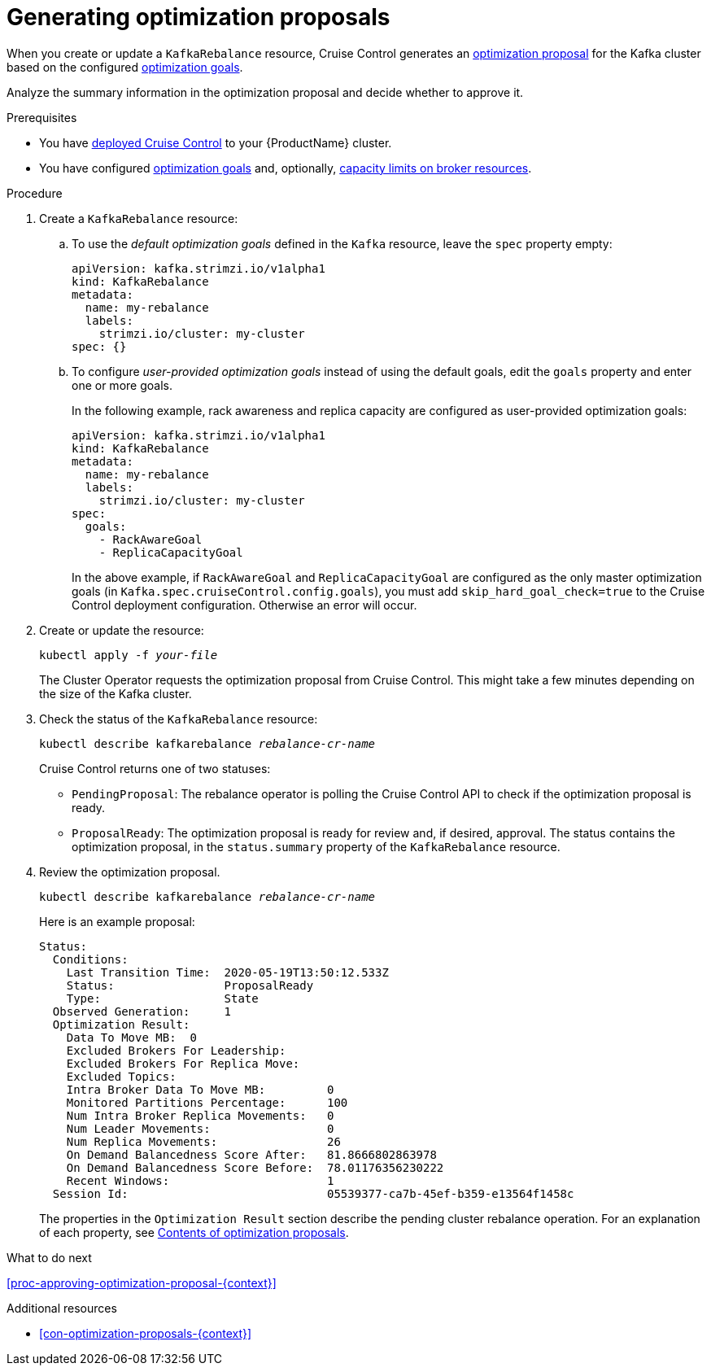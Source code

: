 // Module included in the following assemblies:
//
// assembly-cruise-control-concepts.adoc

[id='proc-generating-optimization-proposals-{context}']
= Generating optimization proposals 

When you create or update a `KafkaRebalance` resource, Cruise Control generates an xref:con-optimization-proposals-{context}[optimization proposal] for the Kafka cluster based on the configured xref:con-optimization-goals-{context}[optimization goals].

Analyze the summary information in the optimization proposal and decide whether to approve it. 

.Prerequisites

* You have xref:proc-deploying-cruise-control-{context}[deployed Cruise Control] to your {ProductName} cluster.

* You have configured xref:con-optimization-goals-{context}[optimization goals] and, optionally, xref:#capacity-configuration[capacity limits on broker resources].

.Procedure

. Create a `KafkaRebalance` resource:

.. To use the _default optimization goals_ defined in the `Kafka` resource, leave the `spec` property empty:
+
[source,yaml,subs="attributes+"]
----
apiVersion: kafka.strimzi.io/v1alpha1
kind: KafkaRebalance
metadata:
  name: my-rebalance
  labels: 
    strimzi.io/cluster: my-cluster
spec: {}
----

.. To configure _user-provided optimization goals_ instead of using the default goals, edit the `goals` property and enter one or more goals.
+
In the following example, rack awareness and replica capacity are configured as user-provided optimization goals:
+
[source,yaml,subs="attributes+"]
----
apiVersion: kafka.strimzi.io/v1alpha1
kind: KafkaRebalance
metadata:
  name: my-rebalance
  labels: 
    strimzi.io/cluster: my-cluster
spec:    
  goals:
    - RackAwareGoal
    - ReplicaCapacityGoal
----
+
In the above example, if `RackAwareGoal` and `ReplicaCapacityGoal` are configured as the only master optimization goals (in `Kafka.spec.cruiseControl.config.goals`), you must add `skip_hard_goal_check=true` to the Cruise Control deployment configuration. Otherwise an error will occur. 

. Create or update the resource:
+
[source,shell,subs="+quotes"]
----
kubectl apply -f _your-file_
----
+
The Cluster Operator requests the optimization proposal from Cruise Control.
This might take a few minutes depending on the size of the Kafka cluster. 

. Check the status of the `KafkaRebalance` resource:
+
[source,shell,subs="+quotes"]
----
kubectl describe kafkarebalance _rebalance-cr-name_
----
+
Cruise Control returns one of two statuses:

** `PendingProposal`: The rebalance operator is polling the Cruise Control API to check if the optimization proposal is ready.

** `ProposalReady`: The optimization proposal is ready for review and, if desired, approval.
The status contains the optimization proposal, in the `status.summary` property of the `KafkaRebalance` resource.

. Review the optimization proposal.
+
[source,shell,subs="+quotes"]
----
kubectl describe kafkarebalance _rebalance-cr-name_
----
+
Here is an example proposal:
+
[source,shell,subs="+quotes"]
----
Status:
  Conditions:
    Last Transition Time:  2020-05-19T13:50:12.533Z
    Status:                ProposalReady
    Type:                  State
  Observed Generation:     1
  Optimization Result:
    Data To Move MB:  0
    Excluded Brokers For Leadership:
    Excluded Brokers For Replica Move:
    Excluded Topics:
    Intra Broker Data To Move MB:         0
    Monitored Partitions Percentage:      100
    Num Intra Broker Replica Movements:   0
    Num Leader Movements:                 0
    Num Replica Movements:                26
    On Demand Balancedness Score After:   81.8666802863978
    On Demand Balancedness Score Before:  78.01176356230222
    Recent Windows:                       1
  Session Id:                             05539377-ca7b-45ef-b359-e13564f1458c
----
+
The properties in the `Optimization Result` section describe the pending cluster rebalance operation. 
For an explanation of each property, see xref:#contents-optimization-proposals[Contents of optimization proposals]. 

.What to do next

xref:proc-approving-optimization-proposal-{context}[] 

.Additional resources

* xref:con-optimization-proposals-{context}[] 